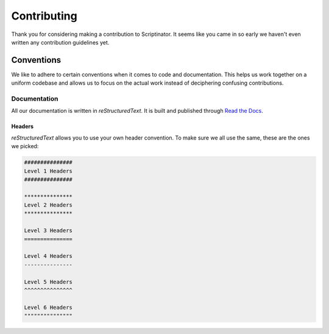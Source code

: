 ############
Contributing
############

Thank you for considering making a contribution to Scriptinator. It seems like you came in so early we haven't even
written any contribution guidelines yet.

***********
Conventions
***********

We like to adhere to certain conventions when it comes to code and documentation. This helps us work together on a
uniform codebase and allows us to focus on the actual work instead of deciphering confusing contributions.

Documentation
=============

All our documentation is written in `reStructuredText`. It is built and published through `Read the Docs`_.

Headers
-------

`reStructuredText` allows you to use your own header convention. To make sure we all use the same, these are the ones
we picked:

.. code-block:: restructuredtext

   ###############
   Level 1 Headers
   ###############

   ***************
   Level 2 Headers
   ***************

   Level 3 Headers
   ===============

   Level 4 Headers
   ---------------

   Level 5 Headers
   ^^^^^^^^^^^^^^^

   Level 6 Headers
   """""""""""""""

.. _Read the Docs: https://readthedocs.org/